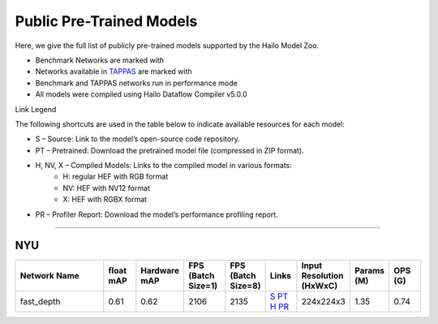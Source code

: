 
Public Pre-Trained Models
=========================

.. |rocket| image:: ../../images/rocket.png
  :width: 18

.. |star| image:: ../../images/star.png
  :width: 18

Here, we give the full list of publicly pre-trained models supported by the Hailo Model Zoo.

* Benchmark Networks are marked with |rocket|
* Networks available in `TAPPAS <https://github.com/hailo-ai/tappas>`_ are marked with |star|
* Benchmark and TAPPAS  networks run in performance mode
* All models were compiled using Hailo Dataflow Compiler v5.0.0

Link Legend

The following shortcuts are used in the table below to indicate available resources for each model:

* S – Source: Link to the model’s open-source code repository.
* PT – Pretrained: Download the pretrained model file (compressed in ZIP format).
* H, NV, X – Compiled Models: Links to the compiled model in various formats:
            * H: regular HEF with RGB format
            * NV: HEF with NV12 format
            * X: HEF with RGBX format

* PR – Profiler Report: Download the model’s performance profiling report.



.. _Depth Estimation:

----------------

NYU
^^^

.. list-table::
   :widths: 31 9 7 11 9 8 8 8 9
   :header-rows: 1

   * - Network Name
     - float mAP
     - Hardware mAP
     - FPS (Batch Size=1)
     - FPS (Batch Size=8)
     - Links
     - Input Resolution (HxWxC)
     - Params (M)
     - OPS (G)
   * - fast_depth  |star|
     - 0.61
     - 0.62
     - 2106
     - 2135
     - `S <https://github.com/dwofk/fast-depth>`_ `PT <https://hailo-model-zoo.s3.eu-west-2.amazonaws.com/DepthEstimation/indoor/fast_depth/pretrained/2021-10-18/fast_depth.zip>`_ `H <https://hailo-model-zoo.s3.eu-west-2.amazonaws.com/ModelZoo/Compiled/v5.0.0/hailo15h/fast_depth.hef>`_ `PR <https://hailo-model-zoo.s3.eu-west-2.amazonaws.com/ModelZoo/Compiled/v5.0.0/hailo15h/fast_depth_profiler_results_compiled.html>`_
     - 224x224x3
     - 1.35
     - 0.74
.. list-table::
   :header-rows: 1

   * - Network Name
     - float mAP
     - Hardware mAP
     - FPS (Batch Size=1)
     - FPS (Batch Size=8)
     - Links
     - Input Resolution (HxWxC)
     - Params (M)
     - OPS (G)
   * - scdepthv3
     - 698
     - 698
     - `S <https://github.com/JiawangBian/sc_depth_pl/>`_ `PT <https://hailo-model-zoo.s3.eu-west-2.amazonaws.com/DepthEstimation/indoor/scdepthv3/pretrained/2023-07-20/scdepthv3.zip>`_ `H <https://hailo-model-zoo.s3.eu-west-2.amazonaws.com/ModelZoo/Compiled/v5.0.0/hailo15h/scdepthv3.hef>`_ `PR <https://hailo-model-zoo.s3.eu-west-2.amazonaws.com/ModelZoo/Compiled/v5.0.0/hailo15h/scdepthv3_profiler_results_compiled.html>`_
     - 256x320x3
     - 14.8
     - 10.7
